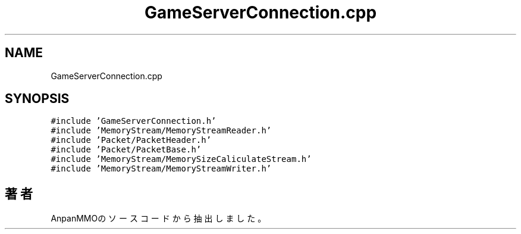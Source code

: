 .TH "GameServerConnection.cpp" 3 "2018年12月21日(金)" "AnpanMMO" \" -*- nroff -*-
.ad l
.nh
.SH NAME
GameServerConnection.cpp
.SH SYNOPSIS
.br
.PP
\fC#include 'GameServerConnection\&.h'\fP
.br
\fC#include 'MemoryStream/MemoryStreamReader\&.h'\fP
.br
\fC#include 'Packet/PacketHeader\&.h'\fP
.br
\fC#include 'Packet/PacketBase\&.h'\fP
.br
\fC#include 'MemoryStream/MemorySizeCaliculateStream\&.h'\fP
.br
\fC#include 'MemoryStream/MemoryStreamWriter\&.h'\fP
.br

.SH "著者"
.PP 
 AnpanMMOのソースコードから抽出しました。
